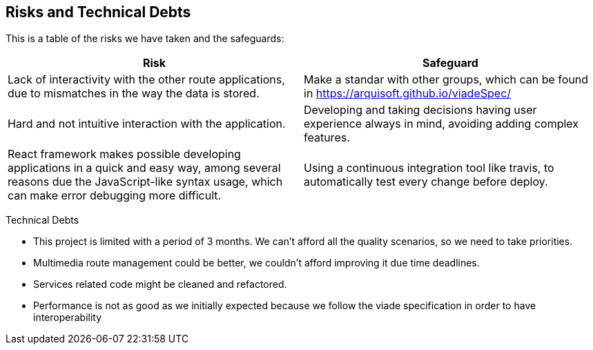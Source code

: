 [[section-technical-risks]]
== Risks and Technical Debts

This is a table of the risks we have taken and the safeguards:

[options="header",cols="1,1"]
|===
|Risk|Safeguard
|Lack of interactivity with the other route applications, due to mismatches in the way the data is stored. |Make a standar with other groups, which can be found in https://arquisoft.github.io/viadeSpec/
|Hard and not intuitive interaction with the application. |Developing and taking decisions having user experience always in mind, avoiding adding complex features.
|React framework makes possible developing applications in a quick and easy way, among several reasons due the JavaScript-like syntax usage, which can make error debugging more difficult. |Using a continuous integration tool like travis, to automatically test every change before deploy.
|===

Technical Debts

- This project is limited with a period of 3 months. We can't afford all the quality scenarios, so we need to take priorities.
- Multimedia route management could be better, we couldn't afford improving it due time deadlines.
- Services related code might be cleaned and refactored.
- Performance is not as good as we initially expected because we follow the viade specification in order to have interoperability
